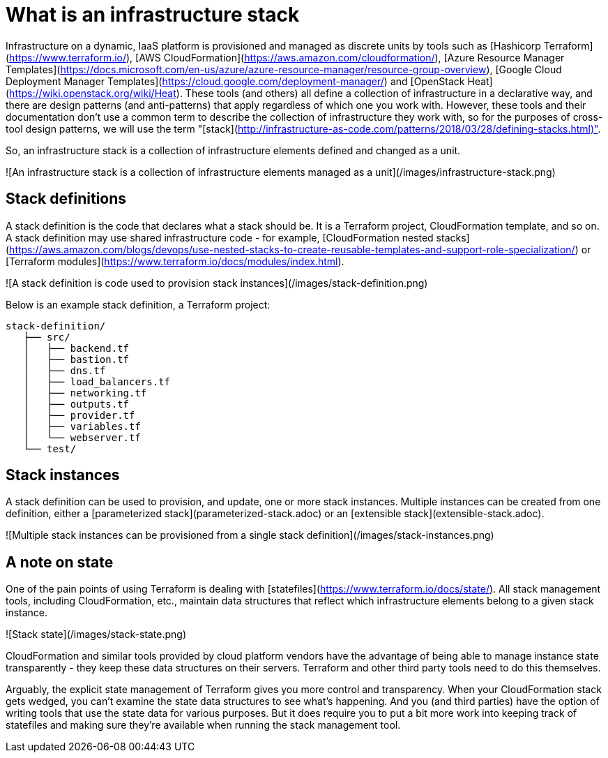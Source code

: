 :source-highlighter: pygments

= What is an infrastructure stack

Infrastructure on a dynamic, IaaS platform is provisioned and managed as discrete units by tools such as [Hashicorp Terraform](https://www.terraform.io/), [AWS CloudFormation](https://aws.amazon.com/cloudformation/), [Azure Resource Manager Templates](https://docs.microsoft.com/en-us/azure/azure-resource-manager/resource-group-overview), [Google Cloud Deployment Manager Templates](https://cloud.google.com/deployment-manager/) and [OpenStack Heat](https://wiki.openstack.org/wiki/Heat). These tools (and others) all define a collection of infrastructure in a declarative way, and there are design patterns (and anti-patterns) that apply regardless of which one you work with. However, these tools and their documentation don't use a common term to describe the collection of infrastructure they work with, so for the purposes of cross-tool design patterns, we will use the term "[stack](http://infrastructure-as-code.com/patterns/2018/03/28/defining-stacks.html)".

So, an infrastructure stack is a collection of infrastructure elements defined and changed as a unit.

![An infrastructure stack is a collection of infrastructure elements managed as a unit](/images/infrastructure-stack.png)


== Stack definitions

A stack definition is the code that declares what a stack should be. It is a Terraform project, CloudFormation template, and so on. A stack definition may use shared infrastructure code - for example, [CloudFormation nested stacks](https://aws.amazon.com/blogs/devops/use-nested-stacks-to-create-reusable-templates-and-support-role-specialization/) or [Terraform modules](https://www.terraform.io/docs/modules/index.html).

![A stack definition is code used to provision stack instances](/images/stack-definition.png)

Below is an example stack definition, a Terraform project:


[source,console]
----
stack-definition/
   ├── src/
   │   ├── backend.tf
   │   ├── bastion.tf
   │   ├── dns.tf
   │   ├── load_balancers.tf
   │   ├── networking.tf
   │   ├── outputs.tf
   │   ├── provider.tf
   │   ├── variables.tf
   │   └── webserver.tf
   └── test/
----


== Stack instances

A stack definition can be used to provision, and update, one or more stack instances. Multiple instances can be created from one definition, either a [parameterized stack](parameterized-stack.adoc) or an [extensible stack](extensible-stack.adoc). 

![Multiple stack instances can be provisioned from a single stack definition](/images/stack-instances.png)


== A note on state

One of the pain points of using Terraform is dealing with [statefiles](https://www.terraform.io/docs/state/). All stack management tools, including CloudFormation, etc., maintain data structures that reflect which infrastructure elements belong to a given stack instance. 


![Stack state](/images/stack-state.png)


CloudFormation and similar tools provided by cloud platform vendors have the advantage of being able to manage instance state transparently - they keep these data structures on their servers. Terraform and other third party tools need to do this themselves.

Arguably, the explicit state management of Terraform gives you more control and transparency. When your CloudFormation stack gets wedged, you can't examine the state data structures to see what's happening. And you (and third parties) have the option of writing tools that use the state data for various purposes. But it does require you to put a bit more work into keeping track of statefiles and making sure they're available when running the stack management tool.

